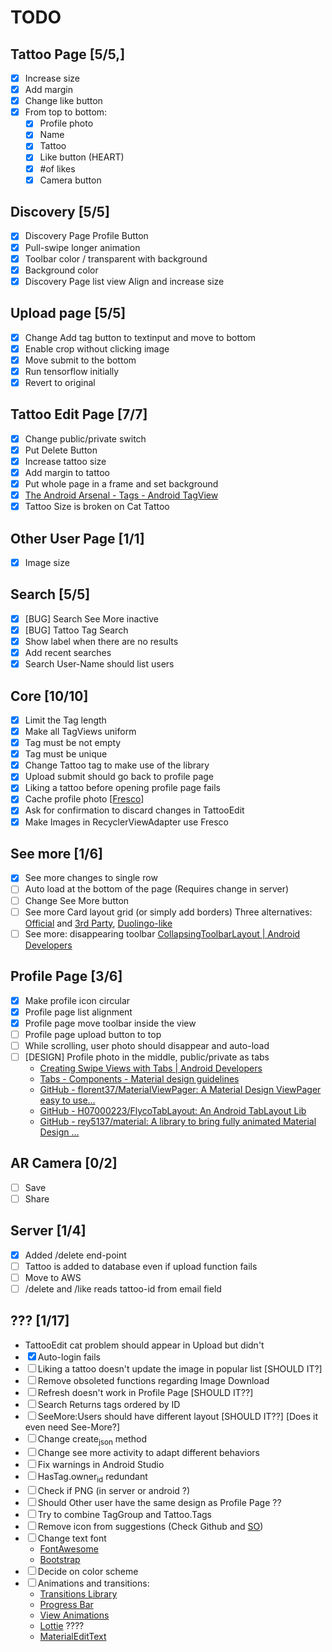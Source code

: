 * TODO
** Tattoo Page [5/5,]
+ [X] Increase size
+ [X] Add margin
+ [X] Change like button
+ [X] From top to bottom:
  + [X] Profile photo
  + [X] Name
  + [X] Tattoo
  + [X] Like button (HEART)
  + [X] #of likes
  + [X] Camera button
** Discovery [5/5]
+ [X] Discovery Page Profile Button
+ [X] Pull-swipe longer animation
+ [X] Toolbar color / transparent with background
+ [X] Background color
+ [X] Discovery Page list view Align and increase size
** Upload page [5/5]
+ [X] Change Add tag button to textinput and move to bottom
+ [X] Enable crop without clicking image
+ [X] Move submit to the bottom
+ [X] Run tensorflow initially
+ [X] Revert to original
** Tattoo Edit Page [7/7]
+ [X] Change public/private switch
+ [X] Put Delete Button
+ [X] Increase tattoo size
+ [X] Add margin to tattoo
+ [X] Put whole page in a frame and set background
+ [X] [[https://android-arsenal.com/details/1/2566][The Android Arsenal - Tags - Android TagView]]
+ [X] Tattoo Size is broken on Cat Tattoo
** Other User Page [1/1]
+ [X] Image size
** Search [5/5]
+ [X] [BUG] Search See More inactive
+ [X] [BUG] Tattoo Tag Search
+ [X] Show label when there are no results
+ [X] Add recent searches
+ [X] Search User-Name should list users
** Core [10/10]
+ [X] Limit the Tag length
+ [X] Make all TagViews uniform
+ [X] Tag must be not empty
+ [X] Tag must be unique
+ [X] Change Tattoo tag to make use of the library
+ [X] Upload submit should go back to profile page
+ [X] Liking a tattoo before opening profile page fails
+ [X] Cache profile photo [[[https://github.com/facebook/fresco][Fresco]]]
+ [X] Ask for confirmation to discard changes in TattooEdit
+ [X] Make Images in RecyclerViewAdapter use Fresco
** See more [1/6]
+ [X] See more changes to single row
+ [ ] Auto load at the bottom of the page (Requires change in server)
+ [ ] Change See More button
+ [ ] See more Card layout grid (or simply add borders)
  Three alternatives: [[https://developer.android.com/training/material/lists-cards.html#cardview][Official]] and [[https://github.com/gabrielemariotti/cardslib][3rd Party]], [[https://github.com/rubensousa/ViewPagerCards][Duolingo-like]]
+ [ ] See more: disappearing toolbar
  [[https://developer.android.com/reference/android/support/design/widget/CollapsingToolbarLayout.html][CollapsingToolbarLayout | Android Developers]]
** Profile Page [3/6]
+ [X] Make profile icon circular
+ [X] Profile page list alignment
+ [X] Profile page move toolbar inside the view
+ [ ] Profile page upload button to top
+ [ ] While scrolling, user photo should disappear and auto-load
+ [ ] [DESIGN] Profile photo in the middle, public/private as tabs
  + [[https://developer.android.com/training/implementing-navigation/lateral.html][Creating Swipe Views with Tabs | Android Developers]]
  + [[https://material.io/guidelines/components/tabs.html#tabs-usage][Tabs - Components - Material design guidelines]]
  + [[https://github.com/florent37/MaterialViewPager?utm_source=android-arsenal.com&utm_medium=referral&utm_campaign=1731][GitHub - florent37/MaterialViewPager: A Material Design ViewPager easy to use...]]
  + [[https://github.com/H07000223/FlycoTabLayout?utm_source=android-arsenal.com&utm_medium=referral&utm_campaign=2756][GitHub - H07000223/FlycoTabLayout: An Android TabLayout Lib]]
  + [[https://github.com/rey5137/Material?utm_source=android-arsenal.com&utm_medium=referral&utm_campaign=1685][GitHub - rey5137/material: A library to bring fully animated Material Design ...]]
** AR Camera [0/2]
+ [ ] Save
+ [ ] Share
** Server [1/4]
+ [X] Added /delete end-point
+ [ ] Tattoo is added to database even if upload function fails
+ [ ] Move to AWS
+ [ ] /delete and /like reads tattoo-id from email field
** ??? [1/17]
+ TattooEdit cat problem should appear in Upload but didn't
+ [X] Auto-login fails
+ [ ] Liking a tattoo doesn't update the image in popular list [SHOULD IT?]
+ [ ] Remove obsoleted functions regarding Image Download
+ [ ] Refresh doesn't work in Profile Page [SHOULD IT??]
+ [ ] Search Returns tags ordered by ID
+ [ ] SeeMore:Users should have different layout [SHOULD IT??] [Does it even need See-More?]
+ [ ] Change create_json method
+ [ ] Change see more activity to adapt different behaviors
+ [ ] Fix warnings in Android Studio
+ [ ] HasTag.owner_id redundant
+ [ ] Check if PNG (in server or android ?)
+ [ ] Should Other user have the same design as Profile Page ??
+ [ ] Try to combine TagGroup and Tattoo.Tags
+ [ ] Remove icon from suggestions (Check Github and [[http://stackoverflow.com/questions/30808150/toolbar-search-suggestions-theming][SO]])
+ [ ] Change text font
  + [[http://fontawesome.io][FontAwesome]]
  + [[https://github.com/Bearded-Hen/Android-Bootstrap][Bootstrap]]
+ [ ] Decide on color scheme
+ [ ] Animations and transitions:
  + [[https://developer.android.com/reference/android/transition/package-summary.html][Transitions Library]]
  + [[https://github.com/castorflex/SmoothProgressBar?utm_source=android-arsenal.com&utm_medium=referral&utm_campaign=370][Progress Bar]]
  + [[https://github.com/daimajia/AndroidViewAnimations][View Animations]]
  + [[https://github.com/airbnb/lottie-android?utm_source=android-arsenal.com&utm_medium=referral&utm_campaign=5203][Lottie]] ????
  + [[https://github.com/rengwuxian/MaterialEditText][MaterialEditText]]
